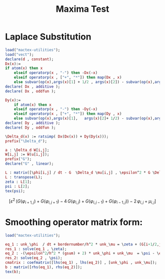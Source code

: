 #+title: Maxima Test

* Laplace Substitution
#+begin_src maxima  :results drawer :exports both :tangle maxima.mac
load("mactex-utilities");
load("vect");
declare(d , constant);
Dx(x):=
if atom(x) then x
    elseif operatorp(x , "-") then -Dx(-x)
    elseif operatorp(x , ["+", "*"]) then map(Dx , x)
    else subvar(op(x),args(x)[1] + 1/2 , args(x)[2]) - subvar(op(x),args(x)[1]-1/2 , args(x)[2]);
declare( Dx , additive );
declare( Dx , oddfun );

Dy(x):=
    if atom(x) then x
    elseif operatorp(x , "-") then -Dy(-x)
    elseif operatorp(x , ["+", "*"]) then map(Dy , x)
    else subvar(op(x),args(x)[1],   args(x)[2]+ 1/2) - subvar(op(x),args(x)[1],  args(x)[2]- 1/2);
declare( Dy , additive );
declare( Dy , oddfun );

\Delta_d(x) := ratsimp( Dx(Dx(x)) + Dy(Dy(x)));
prefix("\Delta_d");

a : \Delta_d W[i,j];
W[i,j] := W(u[i,j]);
prefix("G");
declare("G" , linear);

L : matrix([\phi[i,j] / dt - G  \Delta_d \mu[i,j] , \epsilon^2 * G \Delta_d \phi[i,j] - 2 *\phi[i,j] + \mu[i,j]]);
L : transpose(L);
zeta : L[1];
psi : L[2];
tex(psi);
#+end_src

#+RESULTS:
:results:
$$\left[ \varepsilon^2\,\left(G\left(\varphi_{i+1,j}\right)+G\left(
 \varphi_{i,j+1}\right)-4\,G\left(\varphi_{i,j}\right)+G\left(\varphi
 _{i,j-1}\right)+G\left(\varphi_{i-1,j}\right)\right)-2\,\varphi_{i,j
 }+\mu_{i,j} \right] $$
:end:

* Smoothing operator matrix form:
#+begin_src maxima  :results output drawer :outputs
load("mactex-utilities");

eq_1 : unk_\phi  / dt + bordernumber/h^2 * unk_\mu = \zeta + (G[i+1/2,j] * \mu[i+1,j] + G[i-1/2,j] * smooth_\mu[i-1,j])/h^2 + (G[i,j+1/2] * \mu[i,j+1/2] + G[i,j-1/2] * smooth_\mu[i,j-1])/h^2;
res_1 : solve(eq_1 , \zeta);
eq_2 : -(\epsilon^2/h^2 * (gsum) + 2) * unk_\phi + unk_\mu  = \psi - \epsilon^2/h^2 * ( G[i+1/2,j] * \phi[i+1,j] + G[i-1/2,j] * smooth_\phi[i-1,j] + G[i,j+1/2] *  \phi[i,j+1] + G[i,j-1/2] * smooth_\phi[i,j-1] );
res_2: solve(eq_2 , \psi);
cmatrix : coefmatrix([lhs(eq_1) , lhs(eq_2)] , [unk_\phi , unk_\mu]);
b : matrix([rhs(eq_1), rhs(eq_2)]);
tex(b);
#+end_src

#+RESULTS:
:results:
$$\begin{pmatrix}\zeta+\frac{G_{i+\frac{1}{2},j}\,\mu_{i+1,j}+
 {\it smooth\_mu}_{i-1,j}\,G_{i-\frac{1}{2},j}}{h^2}+\frac{G_{i,j+
 \frac{1}{2}}\,\mu_{i,j+\frac{1}{2}}+{\it smooth\_mu}_{i,j-1}\,G_{i,j
 -\frac{1}{2}}}{h^2} & \psi-\frac{\varepsilon^2\,\left(G_{i+\frac{1}{
 2},j}\,\varphi_{i+1,j}+G_{i,j+\frac{1}{2}}\,\varphi_{i,j+1}+
 {\it smooth\_phi}_{i,j-1}\,G_{i,j-\frac{1}{2}}+{\it smooth\_phi}_{i-
 1,j}\,G_{i-\frac{1}{2},j}\right)}{h^2} \\ \end{pmatrix}$$
:end:
